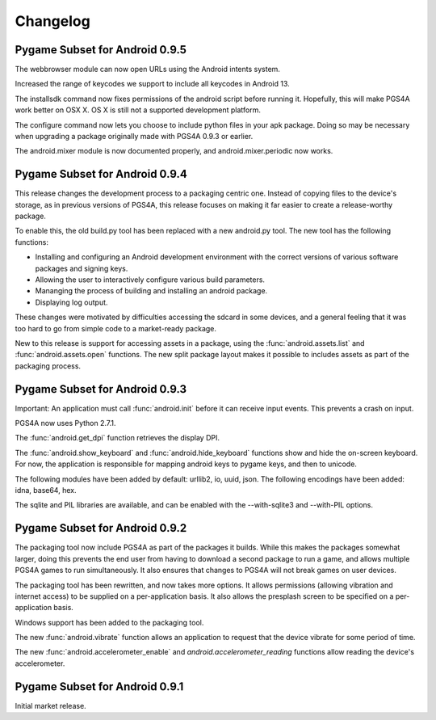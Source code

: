 .. _changelog:

Changelog
=========

Pygame Subset for Android 0.9.5
-------------------------------

The webbrowser module can now open URLs using the Android intents system.

Increased the range of keycodes we support to include all keycodes in
Android 13.

The installsdk command now fixes permissions of the android script before
running it. Hopefully, this will make PGS4A work better on OSX X. OS X is
still not a supported development platform.

The configure command now lets you choose to include python files in your
apk package. Doing so may be necessary when upgrading a package originally
made with PGS4A 0.9.3 or earlier.

The android.mixer module is now documented properly, and android.mixer.periodic
now works.

Pygame Subset for Android 0.9.4
-------------------------------

This release changes the development process to a packaging centric
one. Instead of copying files to the device's storage, as in previous
versions of PGS4A, this release focuses on making it far easier to
create a release-worthy package.

To enable this, the old build.py tool has been replaced with a new
android.py tool. The new tool has the following functions:

* Installing and configuring an Android development environment with the
  correct versions of various software packages and signing keys.
* Allowing the user to interactively configure various build parameters.
* Mananging the process of building and installing an android package.
* Displaying log output.

These changes were motivated by difficulties accessing the sdcard in
some devices, and a general feeling that it was too hard to go from
simple code to a market-ready package.

New to this release is support for accessing assets in a package, using the
:func:`android.assets.list` and :func:`android.assets.open` functions. The
new split package layout makes it possible to includes assets as part
of the packaging process.


Pygame Subset for Android 0.9.3
-------------------------------

Important: An application must call :func:`android.init` before it can receive
input events. This prevents a crash on input.

PGS4A now uses Python 2.7.1.

The :func:`android.get_dpi` function retrieves the display DPI.

The :func:`android.show_keyboard` and :func:`android.hide_keyboard` functions
show and hide the on-screen keyboard. For now, the application is responsible
for mapping android keys to pygame keys, and then to unicode.

The following modules have been added by default: urllib2, io, uuid,
json. The following encodings have been added: idna, base64, hex.

The sqlite and PIL libraries are available, and can be enabled with the
--with-sqlite3 and --with-PIL options.


Pygame Subset for Android 0.9.2
-------------------------------

The packaging tool now include PGS4A as part of the packages it
builds. While this makes the packages somewhat larger, doing this
prevents the end user from having to download a second package to run a
game, and allows multiple PGS4A games to run simultaneously. It also
ensures that changes to PGS4A will not break games on user devices.

The packaging tool has been rewritten, and now takes more options. It
allows permissions (allowing vibration and internet access) to be
supplied on a per-application basis. It also allows the presplash
screen to be specified on a per-application basis.

Windows support has been added to the packaging tool.

The new :func:`android.vibrate` function allows an application to
request that the device vibrate for some period of time.

The new :func:`android.accelerometer_enable` and `android.accelerometer_reading`
functions allow reading the device's accelerometer.

Pygame Subset for Android 0.9.1
-------------------------------

Initial market release.
